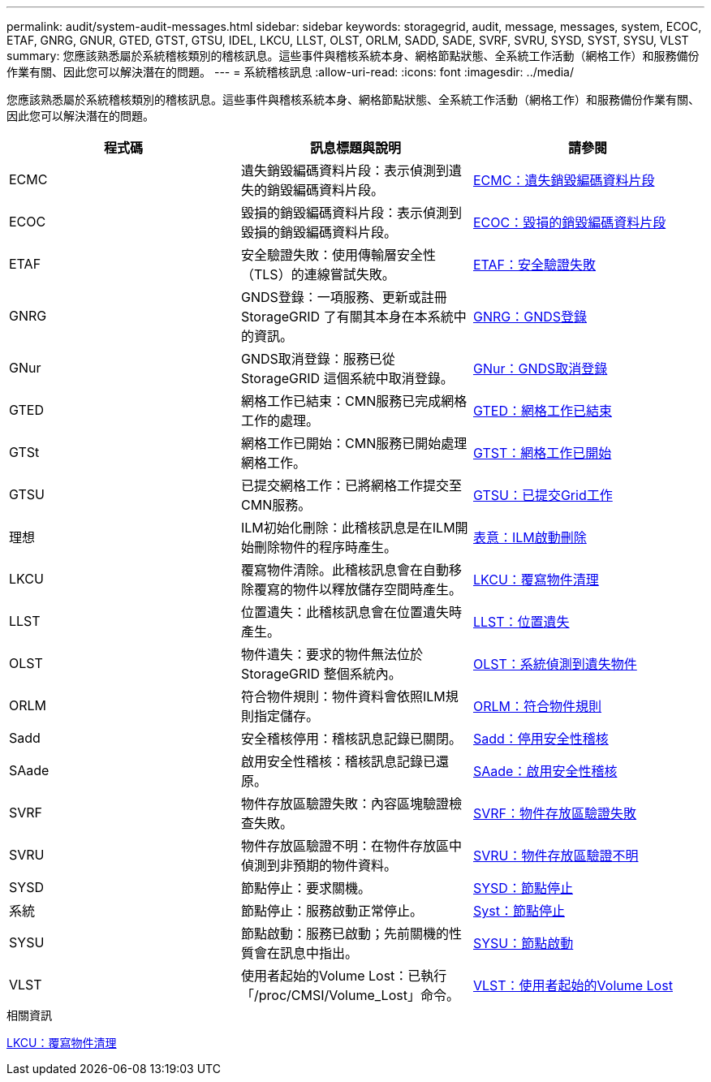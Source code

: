 ---
permalink: audit/system-audit-messages.html 
sidebar: sidebar 
keywords: storagegrid, audit, message, messages, system, ECOC, ETAF, GNRG, GNUR, GTED, GTST, GTSU, IDEL, LKCU, LLST, OLST, ORLM, SADD, SADE, SVRF, SVRU, SYSD, SYST, SYSU, VLST 
summary: 您應該熟悉屬於系統稽核類別的稽核訊息。這些事件與稽核系統本身、網格節點狀態、全系統工作活動（網格工作）和服務備份作業有關、因此您可以解決潛在的問題。 
---
= 系統稽核訊息
:allow-uri-read: 
:icons: font
:imagesdir: ../media/


[role="lead"]
您應該熟悉屬於系統稽核類別的稽核訊息。這些事件與稽核系統本身、網格節點狀態、全系統工作活動（網格工作）和服務備份作業有關、因此您可以解決潛在的問題。

|===
| 程式碼 | 訊息標題與說明 | 請參閱 


 a| 
ECMC
 a| 
遺失銷毀編碼資料片段：表示偵測到遺失的銷毀編碼資料片段。
 a| 
xref:ecmc-missing-erasure-coded-data-fragment.adoc[ECMC：遺失銷毀編碼資料片段]



 a| 
ECOC
 a| 
毀損的銷毀編碼資料片段：表示偵測到毀損的銷毀編碼資料片段。
 a| 
xref:ecoc-corrupt-erasure-coded-data-fragment.adoc[ECOC：毀損的銷毀編碼資料片段]



 a| 
ETAF
 a| 
安全驗證失敗：使用傳輸層安全性（TLS）的連線嘗試失敗。
 a| 
xref:etaf-security-authentication-failed.adoc[ETAF：安全驗證失敗]



 a| 
GNRG
 a| 
GNDS登錄：一項服務、更新或註冊StorageGRID 了有關其本身在本系統中的資訊。
 a| 
xref:gnrg-gnds-registration.adoc[GNRG：GNDS登錄]



 a| 
GNur
 a| 
GNDS取消登錄：服務已從StorageGRID 這個系統中取消登錄。
 a| 
xref:gnur-gnds-unregistration.adoc[GNur：GNDS取消登錄]



 a| 
GTED
 a| 
網格工作已結束：CMN服務已完成網格工作的處理。
 a| 
xref:gted-grid-task-ended.adoc[GTED：網格工作已結束]



 a| 
GTSt
 a| 
網格工作已開始：CMN服務已開始處理網格工作。
 a| 
xref:gtst-grid-task-started.adoc[GTST：網格工作已開始]



 a| 
GTSU
 a| 
已提交網格工作：已將網格工作提交至CMN服務。
 a| 
xref:gtsu-grid-task-submitted.adoc[GTSU：已提交Grid工作]



 a| 
理想
 a| 
ILM初始化刪除：此稽核訊息是在ILM開始刪除物件的程序時產生。
 a| 
xref:idel-ilm-initiated-delete.adoc[表意：ILM啟動刪除]



 a| 
LKCU
 a| 
覆寫物件清除。此稽核訊息會在自動移除覆寫的物件以釋放儲存空間時產生。
 a| 
xref:lkcu-overwritten-object-cleanup.adoc[LKCU：覆寫物件清理]



 a| 
LLST
 a| 
位置遺失：此稽核訊息會在位置遺失時產生。
 a| 
xref:llst-location-lost.adoc[LLST：位置遺失]



 a| 
OLST
 a| 
物件遺失：要求的物件無法位於StorageGRID 整個系統內。
 a| 
xref:olst-system-detected-lost-object.adoc[OLST：系統偵測到遺失物件]



 a| 
ORLM
 a| 
符合物件規則：物件資料會依照ILM規則指定儲存。
 a| 
xref:orlm-object-rules-met.adoc[ORLM：符合物件規則]



 a| 
Sadd
 a| 
安全稽核停用：稽核訊息記錄已關閉。
 a| 
xref:sadd-security-audit-disable.adoc[Sadd：停用安全性稽核]



 a| 
SAade
 a| 
啟用安全性稽核：稽核訊息記錄已還原。
 a| 
xref:sade-security-audit-enable.adoc[SAade：啟用安全性稽核]



 a| 
SVRF
 a| 
物件存放區驗證失敗：內容區塊驗證檢查失敗。
 a| 
xref:svrf-object-store-verify-fail.adoc[SVRF：物件存放區驗證失敗]



 a| 
SVRU
 a| 
物件存放區驗證不明：在物件存放區中偵測到非預期的物件資料。
 a| 
xref:svru-object-store-verify-unknown.adoc[SVRU：物件存放區驗證不明]



 a| 
SYSD
 a| 
節點停止：要求關機。
 a| 
xref:sysd-node-stop.adoc[SYSD：節點停止]



 a| 
系統
 a| 
節點停止：服務啟動正常停止。
 a| 
xref:syst-node-stopping.adoc[Syst：節點停止]



 a| 
SYSU
 a| 
節點啟動：服務已啟動；先前關機的性質會在訊息中指出。
 a| 
xref:sysu-node-start.adoc[SYSU：節點啟動]



 a| 
VLST
 a| 
使用者起始的Volume Lost：已執行「/proc/CMSI/Volume_Lost」命令。
 a| 
xref:vlst-user-initiated-volume-lost.adoc[VLST：使用者起始的Volume Lost]

|===
.相關資訊
xref:lkcu-overwritten-object-cleanup.adoc[LKCU：覆寫物件清理]

